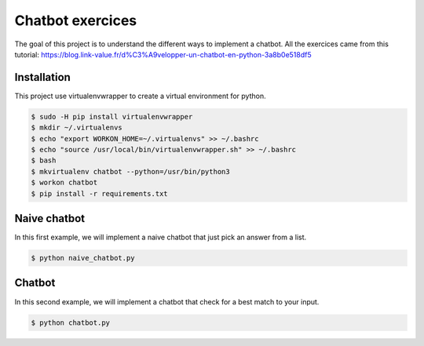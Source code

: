 Chatbot exercices
=================

The goal of this project is to understand the different ways to implement a
chatbot. All the exercices came from this tutorial: https://blog.link-value.fr/d%C3%A9velopper-un-chatbot-en-python-3a8b0e518df5

Installation
-----------------

This project use virtualenvwrapper to create a virtual environment for python.

.. code-block:: bash

    $ sudo -H pip install virtualenvwrapper
    $ mkdir ~/.virtualenvs
    $ echo "export WORKON_HOME=~/.virtualenvs" >> ~/.bashrc
    $ echo "source /usr/local/bin/virtualenvwrapper.sh" >> ~/.bashrc
    $ bash
    $ mkvirtualenv chatbot --python=/usr/bin/python3
    $ workon chatbot
    $ pip install -r requirements.txt

Naive chatbot
-------------

In this first example, we will implement a naive chatbot that just pick an answer from a list.

.. code-block:: bash

    $ python naive_chatbot.py

Chatbot
-------------

In this second example, we will implement a chatbot that check for a best match to your input.

.. code-block:: bash

    $ python chatbot.py